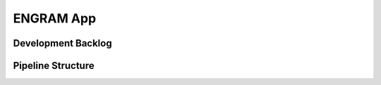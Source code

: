 ENGRAM App
=============


Development Backlog
^^^^^^^^^^^^^^^^^^^^^


Pipeline Structure
^^^^^^^^^^^^^^^^^^^^